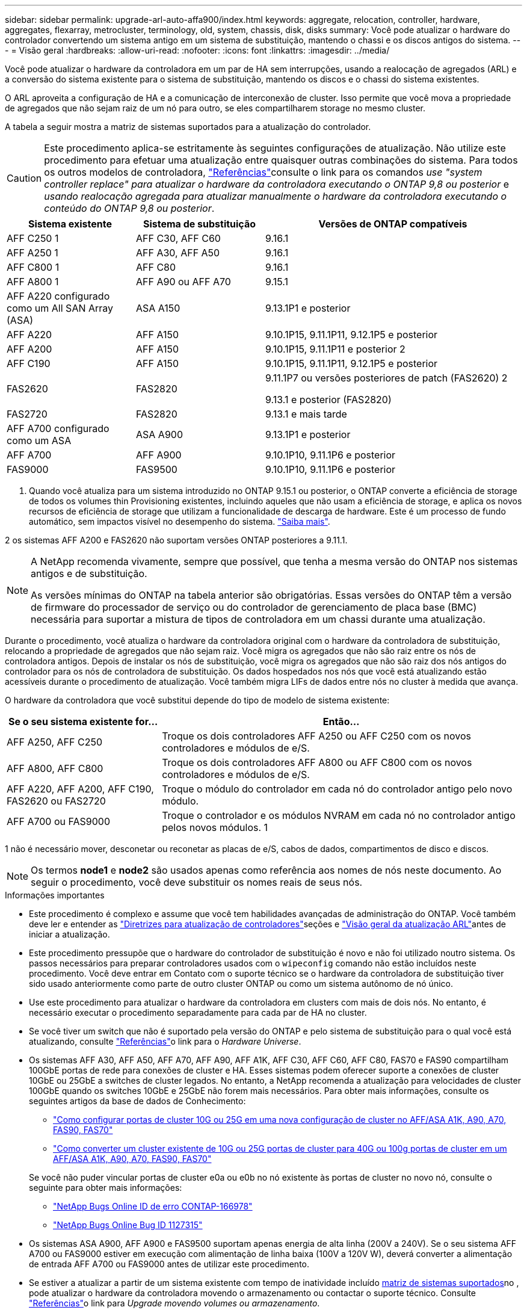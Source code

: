 ---
sidebar: sidebar 
permalink: upgrade-arl-auto-affa900/index.html 
keywords: aggregate, relocation, controller, hardware, aggregates, flexarray, metrocluster, terminology, old, system, chassis, disk, disks 
summary: Você pode atualizar o hardware do controlador convertendo um sistema antigo em um sistema de substituição, mantendo o chassi e os discos antigos do sistema. 
---
= Visão geral
:hardbreaks:
:allow-uri-read: 
:nofooter: 
:icons: font
:linkattrs: 
:imagesdir: ../media/


[role="lead"]
Você pode atualizar o hardware da controladora em um par de HA sem interrupções, usando a realocação de agregados (ARL) e a conversão do sistema existente para o sistema de substituição, mantendo os discos e o chassi do sistema existentes.

O ARL aproveita a configuração de HA e a comunicação de interconexão de cluster. Isso permite que você mova a propriedade de agregados que não sejam raiz de um nó para outro, se eles compartilharem storage no mesmo cluster.

A tabela a seguir mostra a matriz de sistemas suportados para a atualização do controlador.


CAUTION: Este procedimento aplica-se estritamente às seguintes configurações de atualização. Não utilize este procedimento para efetuar uma atualização entre quaisquer outras combinações do sistema. Para todos os outros modelos de controladora, link:other_references.html["Referências"]consulte o link para os comandos _use "system controller replace" para atualizar o hardware da controladora executando o ONTAP 9,8 ou posterior_ e _usando realocação agregada para atualizar manualmente o hardware da controladora executando o conteúdo do ONTAP 9,8 ou posterior_.

[cols="20,20,40"]
|===
| Sistema existente | Sistema de substituição | Versões de ONTAP compatíveis 


| AFF C250 1 | AFF C30, AFF C60 | 9.16.1 


| AFF A250 1 | AFF A30, AFF A50 | 9.16.1 


| AFF C800 1 | AFF C80 | 9.16.1 


| AFF A800 1 | AFF A90 ou AFF A70 | 9.15.1 


| AFF A220 configurado como um All SAN Array (ASA) | ASA A150 | 9.13.1P1 e posterior 


| AFF A220 | AFF A150 | 9.10.1P15, 9.11.1P11, 9.12.1P5 e posterior 


| AFF A200 | AFF A150  a| 
9.10.1P15, 9.11.1P11 e posterior 2



| AFF C190 | AFF A150 | 9.10.1P15, 9.11.1P11, 9.12.1P5 e posterior 


| FAS2620 | FAS2820  a| 
9.11.1P7 ou versões posteriores de patch (FAS2620) 2

9.13.1 e posterior (FAS2820)



| FAS2720 | FAS2820 | 9.13.1 e mais tarde 


| AFF A700 configurado como um ASA | ASA A900 | 9.13.1P1 e posterior 


| AFF A700 | AFF A900 | 9.10.1P10, 9.11.1P6 e posterior 


| FAS9000 | FAS9500 | 9.10.1P10, 9.11.1P6 e posterior 
|===
1. Quando você atualiza para um sistema introduzido no ONTAP 9.15.1 ou posterior, o ONTAP converte a eficiência de storage de todos os volumes thin Provisioning existentes, incluindo aqueles que não usam a eficiência de storage, e aplica os novos recursos de eficiência de storage que utilizam a funcionalidade de descarga de hardware. Este é um processo de fundo automático, sem impactos visível no desempenho do sistema. https://docs.netapp.com/us-en/ontap/concepts/builtin-storage-efficiency-concept.html["Saiba mais"^].

2 os sistemas AFF A200 e FAS2620 não suportam versões ONTAP posteriores a 9.11.1.

[NOTE]
====
A NetApp recomenda vivamente, sempre que possível, que tenha a mesma versão do ONTAP nos sistemas antigos e de substituição.

As versões mínimas do ONTAP na tabela anterior são obrigatórias. Essas versões do ONTAP têm a versão de firmware do processador de serviço ou do controlador de gerenciamento de placa base (BMC) necessária para suportar a mistura de tipos de controladora em um chassi durante uma atualização.

====
Durante o procedimento, você atualiza o hardware da controladora original com o hardware da controladora de substituição, relocando a propriedade de agregados que não sejam raiz. Você migra os agregados que não são raiz entre os nós de controladora antigos. Depois de instalar os nós de substituição, você migra os agregados que não são raiz dos nós antigos do controlador para os nós de controladora de substituição. Os dados hospedados nos nós que você está atualizando estão acessíveis durante o procedimento de atualização. Você também migra LIFs de dados entre nós no cluster à medida que avança.

O hardware da controladora que você substitui depende do tipo de modelo de sistema existente:

[cols="30,70"]
|===
| Se o seu sistema existente for... | Então... 


| AFF A250, AFF C250 | Troque os dois controladores AFF A250 ou AFF C250 com os novos controladores e módulos de e/S. 


| AFF A800, AFF C800 | Troque os dois controladores AFF A800 ou AFF C800 com os novos controladores e módulos de e/S. 


| AFF A220, AFF A200, AFF C190, FAS2620 ou FAS2720 | Troque o módulo do controlador em cada nó do controlador antigo pelo novo módulo. 


| AFF A700 ou FAS9000 | Troque o controlador e os módulos NVRAM em cada nó no controlador antigo pelos novos módulos. 1 
|===
1 não é necessário mover, desconetar ou reconetar as placas de e/S, cabos de dados, compartimentos de disco e discos.


NOTE: Os termos *node1* e *node2* são usados apenas como referência aos nomes de nós neste documento. Ao seguir o procedimento, você deve substituir os nomes reais de seus nós.

.Informações importantes
* Este procedimento é complexo e assume que você tem habilidades avançadas de administração do ONTAP. Você também deve ler e entender as link:guidelines_for_upgrading_controllers_with_arl.html["Diretrizes para atualização de controladores"]seções e link:overview_of_the_arl_upgrade.html["Visão geral da atualização ARL"]antes de iniciar a atualização.
* Este procedimento pressupõe que o hardware do controlador de substituição é novo e não foi utilizado noutro sistema. Os passos necessários para preparar controladores usados com o `wipeconfig` comando não estão incluídos neste procedimento. Você deve entrar em Contato com o suporte técnico se o hardware da controladora de substituição tiver sido usado anteriormente como parte de outro cluster ONTAP ou como um sistema autônomo de nó único.
* Use este procedimento para atualizar o hardware da controladora em clusters com mais de dois nós. No entanto, é necessário executar o procedimento separadamente para cada par de HA no cluster.
* Se você tiver um switch que não é suportado pela versão do ONTAP e pelo sistema de substituição para o qual você está atualizando, consulte link:other_references.html["Referências"]o link para o _Hardware Universe_.
* Os sistemas AFF A30, AFF A50, AFF A70, AFF A90, AFF A1K, AFF C30, AFF C60, AFF C80, FAS70 e FAS90 compartilham 100GbE portas de rede para conexões de cluster e HA. Esses sistemas podem oferecer suporte a conexões de cluster 10GbE ou 25GbE a switches de cluster legados. No entanto, a NetApp recomenda a atualização para velocidades de cluster 100GbE quando os switches 10GbE e 25GbE não forem mais necessários. Para obter mais informações, consulte os seguintes artigos da base de dados de Conhecimento:
+
--
** link:https://kb.netapp.com/on-prem/ontap/OHW/OHW-KBs/How_to_configure_10G_or_25G_cluster_ports_on_a_new_cluster_setup_on_AFF_ASA_A1K_A90_A70_FAS90_FAS70["Como configurar portas de cluster 10G ou 25G em uma nova configuração de cluster no AFF/ASA A1K, A90, A70, FAS90, FAS70"^]
** link:https://kb.netapp.com/on-prem/ontap/OHW/OHW-KBs/How_to_convert_an_existing_cluster_from_10G_or_25G_cluster_ports_to_40G_or_100G_cluster_ports_on_an_AFF_ASA_A1K_A90_A70_FAS90_FAS70["Como converter um cluster existente de 10G ou 25G portas de cluster para 40G ou 100g portas de cluster em um AFF/ASA A1K, A90, A70, FAS90, FAS70"^]


--
+
Se você não puder vincular portas de cluster e0a ou e0b no nó existente às portas de cluster no novo nó, consulte o seguinte para obter mais informações:

+
** link:https://mysupport.netapp.com/site/bugs-online/product/ONTAP/JiraNgage/CONTAP-166978["NetApp Bugs Online ID de erro CONTAP-166978"^]
** https://mysupport.netapp.com/site/bugs-online/product/ONTAP/BURT/1127315["NetApp Bugs Online Bug ID 1127315"^]


* Os sistemas ASA A900, AFF A900 e FAS9500 suportam apenas energia de alta linha (200V a 240V). Se o seu sistema AFF A700 ou FAS9000 estiver em execução com alimentação de linha baixa (100V a 120V W), deverá converter a alimentação de entrada AFF A700 ou FAS9000 antes de utilizar este procedimento.
* Se estiver a atualizar a partir de um sistema existente com tempo de inatividade incluído <<supported-systems-in-chassis,matriz de sistemas suportados>>no , pode atualizar o hardware da controladora movendo o armazenamento ou contactar o suporte técnico. Consulte link:other_references.html["Referências"]o link para _Upgrade movendo volumes ou armazenamento_.




== Automatize o processo de atualização do controlador

Este procedimento fornece as etapas para o procedimento automatizado, que usa atribuição automática de disco e verificações de acessibilidade de porta de rede para simplificar a experiência de atualização do controlador.
